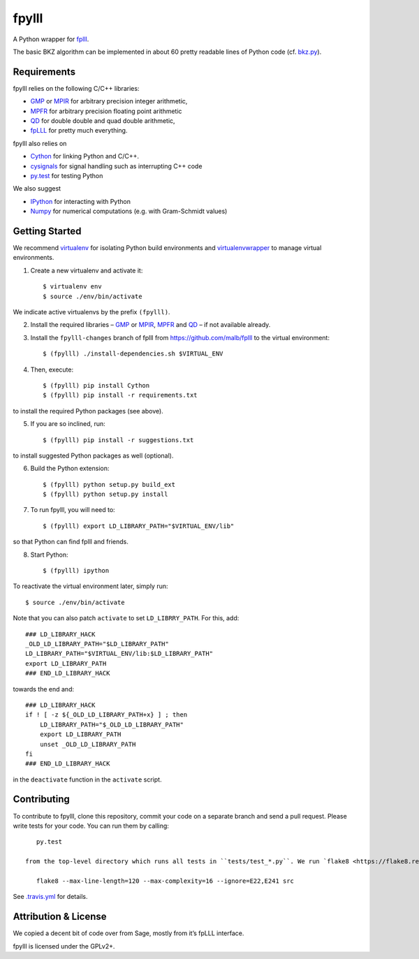 fpylll
======

A Python wrapper for `fplll <https://github.com/dstehle/fplll>`_.

.. image:: https://travis-ci.org/malb/fpylll.svg
    :target: https://travis-ci.org/malb/fpylll

    >>> from fpylll import *
   
    >>> A = IntegerMatrix(50, 50)
    >>> A.randomize("ntrulike", bits=50, q=127)
    >>> A[0].norm()
    3564748886669202.5

    >>> M = GSO.Mat(A)
    >>> M.update_gso()
    >>> M.get_mu(1,0)
    0.815748944429783

    >>> L = LLL.Reduction(M)
    >>> L()
    >>> M.get_mu(1,0)
    0.41812865497076024
    >>> A[0].norm()
    24.06241883103193

The basic BKZ algorithm can be implemented in about 60 pretty readable lines of Python code (cf. `bkz.py <https://github.com/malb/fpylll/blob/master/src/fpylll/contrib/simple_bkz.py>`_).
             
Requirements
------------

fpylll relies on the following C/C++ libraries:

- `GMP <https://gmplib.org>`_ or `MPIR <http://mpir.org>`_ for arbitrary precision integer arithmetic,
- `MPFR <http://www.mpfr.org>`_ for arbitrary precision floating point arithmetic
- `QD <http://crd-legacy.lbl.gov/~dhbailey/mpdist/>`_ for double double and quad double arithmetic,
- `fpLLL <https://github.com/dstehle/fplll>`_ for pretty much everything.

fpylll also relies on

- `Cython <http://cython.org>`_ for linking Python and C/C++.
- `cysignals <https://github.com/sagemath/cysignals>`_ for signal handling such as interrupting C++ code
- `py.test <http://pytest.org/latest/>`_ for testing Python

We also suggest

- `IPython  <https://ipython.org>`_ for interacting with Python
- `Numpy <http://www.numpy.org>`_ for numerical computations (e.g. with Gram-Schmidt values)

Getting Started
---------------

We recommend `virtualenv <https://virtualenv.readthedocs.org/>`_ for isolating Python build environments and `virtualenvwrapper <https://virtualenvwrapper.readthedocs.org/>`_ to manage virtual environments.

1. Create a new virtualenv and activate it::

     $ virtualenv env
     $ source ./env/bin/activate

We indicate active virtualenvs by the prefix ``(fpylll)``.

2. Install the required libraries – `GMP <https://gmplib.org>`_ or `MPIR <http://mpir.org>`_, `MPFR <http://www.mpfr.org>`_ and `QD <http://crd-legacy.lbl.gov/~dhbailey/mpdist/>`_ – if not available already.

3. Install the ``fpylll-changes`` branch of fplll from https://github.com/malb/fplll to the virtual environment::

     $ (fpylll) ./install-dependencies.sh $VIRTUAL_ENV

4. Then, execute::

     $ (fpylll) pip install Cython
     $ (fpylll) pip install -r requirements.txt

to install the required Python packages (see above).

5. If you are so inclined, run::

     $ (fpylll) pip install -r suggestions.txt

to install suggested Python packages as well (optional).

6. Build the Python extension::

     $ (fpylll) python setup.py build_ext
     $ (fpylll) python setup.py install

7. To run fpylll, you will need to::

     $ (fpylll) export LD_LIBRARY_PATH="$VIRTUAL_ENV/lib"

so that Python can find fplll and friends.

8. Start Python::

    $ (fpylll) ipython

To reactivate the virtual environment later, simply run::

    $ source ./env/bin/activate

Note that you can also patch ``activate`` to set ``LD_LIBRRY_PATH``. For this, add::

    ### LD_LIBRARY_HACK
    _OLD_LD_LIBRARY_PATH="$LD_LIBRARY_PATH"
    LD_LIBRARY_PATH="$VIRTUAL_ENV/lib:$LD_LIBRARY_PATH"
    export LD_LIBRARY_PATH
    ### END_LD_LIBRARY_HACK

towards the end and::

    ### LD_LIBRARY_HACK
    if ! [ -z ${_OLD_LD_LIBRARY_PATH+x} ] ; then
        LD_LIBRARY_PATH="$_OLD_LD_LIBRARY_PATH"
        export LD_LIBRARY_PATH
        unset _OLD_LD_LIBRARY_PATH
    fi
    ### END_LD_LIBRARY_HACK

in the ``deactivate`` function in the ``activate`` script.

Contributing
------------

To contribute to fpylll, clone this repository, commit your code on a separate branch and send a pull request. Please write tests for your code. You can run them by calling::

    py.test

 from the top-level directory which runs all tests in ``tests/test_*.py``. We run `flake8 <https://flake8.readthedocs.org/en/latest/>`_ on every commit automatically, In particular, we run::

    flake8 --max-line-length=120 --max-complexity=16 --ignore=E22,E241 src
    
See `.travis.yml <https://github.com/malb/fpylll/blob/master/.travis.yml>`_ for details.

Attribution & License
---------------------

We copied a decent bit of code over from Sage, mostly from it’s fpLLL interface.

fpylll is licensed under the GPLv2+.  
